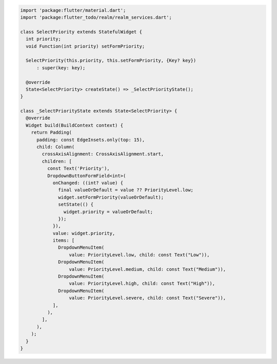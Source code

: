 .. code-block:: text

   import 'package:flutter/material.dart';
   import 'package:flutter_todo/realm/realm_services.dart';

   class SelectPriority extends StatefulWidget {
     int priority;
     void Function(int priority) setFormPriority;

     SelectPriority(this.priority, this.setFormPriority, {Key? key})
         : super(key: key);

     @override
     State<SelectPriority> createState() => _SelectPriorityState();
   }

   class _SelectPriorityState extends State<SelectPriority> {
     @override
     Widget build(BuildContext context) {
       return Padding(
         padding: const EdgeInsets.only(top: 15),
         child: Column(
           crossAxisAlignment: CrossAxisAlignment.start,
           children: [
             const Text('Priority'),
             DropdownButtonFormField<int>(
               onChanged: ((int? value) {
                 final valueOrDefault = value ?? PriorityLevel.low;
                 widget.setFormPriority(valueOrDefault);
                 setState(() {
                   widget.priority = valueOrDefault;
                 });
               }),
               value: widget.priority,
               items: [
                 DropdownMenuItem(
                     value: PriorityLevel.low, child: const Text("Low")),
                 DropdownMenuItem(
                     value: PriorityLevel.medium, child: const Text("Medium")),
                 DropdownMenuItem(
                     value: PriorityLevel.high, child: const Text("High")),
                 DropdownMenuItem(
                     value: PriorityLevel.severe, child: const Text("Severe")),
               ],
             ),
           ],
         ),
       );
     }
   }
